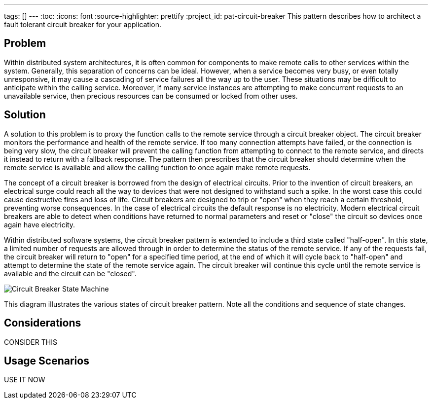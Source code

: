 ---
tags: []
---
:toc:
:icons: font
:source-highlighter: prettify
:project_id: pat-circuit-breaker
This pattern describes how to architect a fault tolerant circuit breaker for your application.

== Problem

Within distributed system architectures, it is often common for components to make remote calls to other services within the system. Generally, this separation of concerns can be ideal. However, when a service becomes very busy, or even totally unresponsive, it may cause a cascading of service failures all the way up to the user. These situations may be difficult to anticipate within the calling service. Moreover, if many service instances are attempting to make concurrent requests to an unavailable service, then precious resources can be consumed or locked from other uses.

== Solution

A solution to this problem is to proxy the function calls to the remote service through a circuit breaker object. The circuit breaker monitors the performance and health of the remote service. If too many connection attempts have failed, or the connection is being very slow, the circuit breaker will prevent the calling function from attempting to connect to the remote service, and directs it instead to return with a fallback response. The pattern then prescribes that the circuit breaker should determine when the remote service is available and allow the calling function to once again make remote requests.

The concept of a circuit breaker is borrowed from the design of electrical circuits. Prior to the invention of circuit breakers, an electrical surge could reach all the way to devices that were not designed to withstand such a spike. In the worst case this could cause destructive fires and loss of life. Circuit breakers are designed to trip or "open" when they reach a certain threshold, preventing worse consequences. In the case of electrical circuits the default response is no electricity. Modern electrical circuit breakers are able to detect when conditions have returned to normal parameters and reset or "close" the circuit so devices once again have electricity.

Within distributed software systems, the circuit breaker pattern is extended to include a third state called "half-open". In this state, a limited number of requests are allowed through in order to determine the status of the remote service. If any of the requests fail, the circuit breaker will return to "open" for a specified time period, at the end of which it will cycle back to "half-open" and attempt to determine the state of the remote service again. The circuit breaker will continue this cycle until the remote service is available and the circuit can be "closed".

image::images/diagram.png[Circuit Breaker State Machine]

This diagram illustrates the various states of circuit breaker pattern. Note all the conditions and sequence of state changes.

== Considerations

CONSIDER THIS

== Usage Scenarios

USE IT NOW
